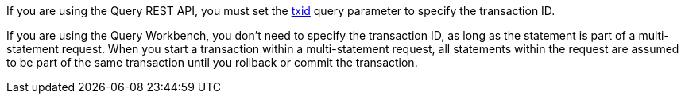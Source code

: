 :txid: xref:settings:query-settings.adoc#txid

If you are using the Query REST API, you must set the {txid}[txid] query parameter to specify the transaction ID.

If you are using the Query Workbench, you don't need to specify the transaction ID, as long as the statement is part of a multi-statement request.
When you start a transaction within a multi-statement request, all statements within the request are assumed to be part of the same transaction until you rollback or commit the transaction.

//Similarly, if you are using the cbq shell, you don't need to specify the transaction ID.
//Once you have started a transaction, all statements within the cbq shell session are assumed to be part of the same transaction until you rollback or commit the transaction.
//footnote:[You must be using cbq shell version 2.0 or above to use the automatic transaction ID functionality.]
